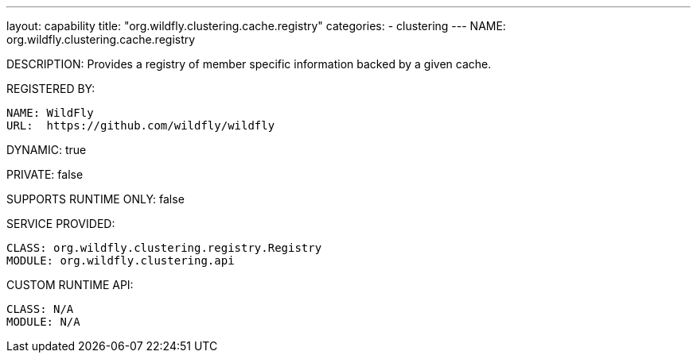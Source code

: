 ---
layout: capability
title:  "org.wildfly.clustering.cache.registry"
categories:
  - clustering
---
NAME: org.wildfly.clustering.cache.registry

DESCRIPTION: Provides a registry of member specific information backed by a given cache.

REGISTERED BY:
  
  NAME: WildFly
  URL:  https://github.com/wildfly/wildfly

DYNAMIC: true

PRIVATE: false

SUPPORTS RUNTIME ONLY: false

SERVICE PROVIDED:

  CLASS: org.wildfly.clustering.registry.Registry
  MODULE: org.wildfly.clustering.api

CUSTOM RUNTIME API:

  CLASS: N/A
  MODULE: N/A
